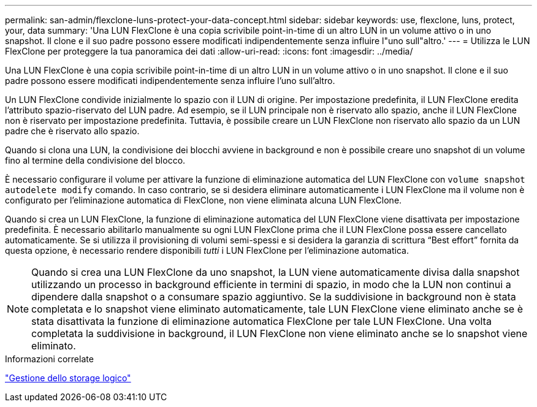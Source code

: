 ---
permalink: san-admin/flexclone-luns-protect-your-data-concept.html 
sidebar: sidebar 
keywords: use, flexclone, luns, protect, your, data 
summary: 'Una LUN FlexClone è una copia scrivibile point-in-time di un altro LUN in un volume attivo o in uno snapshot. Il clone e il suo padre possono essere modificati indipendentemente senza influire l"uno sull"altro.' 
---
= Utilizza le LUN FlexClone per proteggere la tua panoramica dei dati
:allow-uri-read: 
:icons: font
:imagesdir: ../media/


[role="lead"]
Una LUN FlexClone è una copia scrivibile point-in-time di un altro LUN in un volume attivo o in uno snapshot. Il clone e il suo padre possono essere modificati indipendentemente senza influire l'uno sull'altro.

Un LUN FlexClone condivide inizialmente lo spazio con il LUN di origine. Per impostazione predefinita, il LUN FlexClone eredita l'attributo spazio-riservato del LUN padre. Ad esempio, se il LUN principale non è riservato allo spazio, anche il LUN FlexClone non è riservato per impostazione predefinita. Tuttavia, è possibile creare un LUN FlexClone non riservato allo spazio da un LUN padre che è riservato allo spazio.

Quando si clona una LUN, la condivisione dei blocchi avviene in background e non è possibile creare uno snapshot di un volume fino al termine della condivisione del blocco.

È necessario configurare il volume per attivare la funzione di eliminazione automatica del LUN FlexClone con `volume snapshot autodelete modify` comando. In caso contrario, se si desidera eliminare automaticamente i LUN FlexClone ma il volume non è configurato per l'eliminazione automatica di FlexClone, non viene eliminata alcuna LUN FlexClone.

Quando si crea un LUN FlexClone, la funzione di eliminazione automatica del LUN FlexClone viene disattivata per impostazione predefinita. È necessario abilitarlo manualmente su ogni LUN FlexClone prima che il LUN FlexClone possa essere cancellato automaticamente. Se si utilizza il provisioning di volumi semi-spessi e si desidera la garanzia di scrittura "`Best effort`" fornita da questa opzione, è necessario rendere disponibili _tutti_ i LUN FlexClone per l'eliminazione automatica.

[NOTE]
====
Quando si crea una LUN FlexClone da uno snapshot, la LUN viene automaticamente divisa dalla snapshot utilizzando un processo in background efficiente in termini di spazio, in modo che la LUN non continui a dipendere dalla snapshot o a consumare spazio aggiuntivo. Se la suddivisione in background non è stata completata e lo snapshot viene eliminato automaticamente, tale LUN FlexClone viene eliminato anche se è stata disattivata la funzione di eliminazione automatica FlexClone per tale LUN FlexClone. Una volta completata la suddivisione in background, il LUN FlexClone non viene eliminato anche se lo snapshot viene eliminato.

====
.Informazioni correlate
link:../volumes/index.html["Gestione dello storage logico"]
